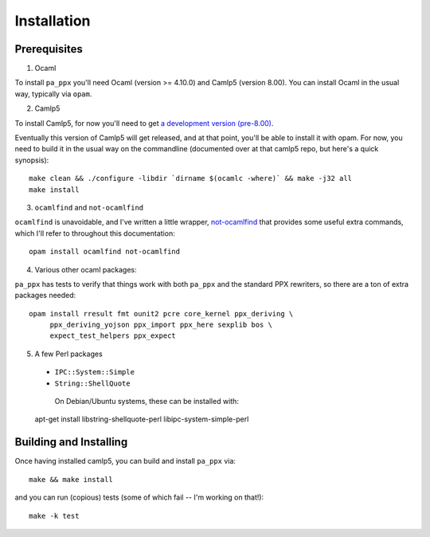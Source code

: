 ============
Installation
============

Prerequisites
-------------

1. Ocaml

To install ``pa_ppx`` you'll need Ocaml (version >= 4.10.0) and Camlp5
(version 8.00).  You can install Ocaml in the usual way, typically via
``opam``.

2. Camlp5

To install Camlp5, for now you'll need to get `a
development version (pre-8.00)
<https://github.com/camlp5/camlp5/tree/pre-8.00>`_.

Eventually this version of Camlp5 will get released, and at that
point, you'll be able to install it with opam.  For now, you need
to build it in the usual way on the commandline
(documented over at that camlp5 repo, but here's a quick synopsis)::

  make clean && ./configure -libdir `dirname $(ocamlc -where)` && make -j32 all
  make install

3. ``ocamlfind`` and ``not-ocamlfind``

``ocamlfind`` is unavoidable, and I've written a little wrapper, `not-ocamlfind <https://github.com/chetmurthy/not-ocamlfind>`_ that provides some useful extra commands, which I'll refer to throughout this documentation::

  opam install ocamlfind not-ocamlfind

4. Various other ocaml packages::

``pa_ppx`` has tests to verify that things work with both ``pa_ppx``
and the standard PPX rewriters, so there are a ton of extra
packages needed::

  opam install rresult fmt ounit2 pcre core_kernel ppx_deriving \
       ppx_deriving_yojson ppx_import ppx_here sexplib bos \
       expect_test_helpers ppx_expect

5. A few Perl packages

  - ``IPC::System::Simple``
  - ``String::ShellQuote``
     
   On Debian/Ubuntu systems, these can be installed with::

  apt-get install libstring-shellquote-perl libipc-system-simple-perl


Building and Installing
-----------------------

Once having installed camlp5, you can build and install ``pa_ppx`` via::

  make && make install

and you can run (copious) tests (some of which fail -- I'm working on that!)::

  make -k test

.. container:: trailer
